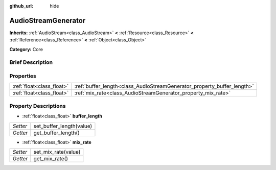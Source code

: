 :github_url: hide

.. Generated automatically by doc/tools/makerst.py in Godot's source tree.
.. DO NOT EDIT THIS FILE, but the AudioStreamGenerator.xml source instead.
.. The source is found in doc/classes or modules/<name>/doc_classes.

.. _class_AudioStreamGenerator:

AudioStreamGenerator
====================

**Inherits:** :ref:`AudioStream<class_AudioStream>` **<** :ref:`Resource<class_Resource>` **<** :ref:`Reference<class_Reference>` **<** :ref:`Object<class_Object>`

**Category:** Core

Brief Description
-----------------



Properties
----------

+---------------------------+-------------------------------------------------------------------------+
| :ref:`float<class_float>` | :ref:`buffer_length<class_AudioStreamGenerator_property_buffer_length>` |
+---------------------------+-------------------------------------------------------------------------+
| :ref:`float<class_float>` | :ref:`mix_rate<class_AudioStreamGenerator_property_mix_rate>`           |
+---------------------------+-------------------------------------------------------------------------+

Property Descriptions
---------------------

.. _class_AudioStreamGenerator_property_buffer_length:

- :ref:`float<class_float>` **buffer_length**

+----------+--------------------------+
| *Setter* | set_buffer_length(value) |
+----------+--------------------------+
| *Getter* | get_buffer_length()      |
+----------+--------------------------+

.. _class_AudioStreamGenerator_property_mix_rate:

- :ref:`float<class_float>` **mix_rate**

+----------+---------------------+
| *Setter* | set_mix_rate(value) |
+----------+---------------------+
| *Getter* | get_mix_rate()      |
+----------+---------------------+

